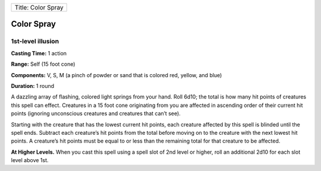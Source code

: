+----------------------+
| Title: Color Spray   |
+----------------------+

Color Spray
-----------

1st-level illusion
^^^^^^^^^^^^^^^^^^

**Casting Time:** 1 action

**Range:** Self (15 foot cone)

**Components:** V, S, M (a pinch of powder or sand that is colored red,
yellow, and blue)

**Duration:** 1 round

A dazzling array of flashing, colored light springs from your hand. Roll
6d10; the total is how many hit points of creatures this spell can
effect. Creatures in a 15 foot cone originating from you are affected in
ascending order of their current hit points (ignoring unconscious
creatures and creatures that can’t see).

Starting with the creature that has the lowest current hit points, each
creature affected by this spell is blinded until the spell ends.
Subtract each creature’s hit points from the total before moving on to
the creature with the next lowest hit points. A creature’s hit points
must be equal to or less than the remaining total for that creature to
be affected.

**At Higher Levels.** When you cast this spell using a spell slot of 2nd
level or higher, roll an additional 2d10 for each slot level above 1st.
